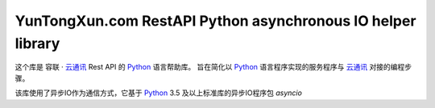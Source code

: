 YunTongXun.com RestAPI Python asynchronous IO helper library
============================================================

这个库是 容联 · `云通讯`_ Rest API 的 `Python`_ 语言帮助库。
旨在简化以 `Python`_ 语言程序实现的服务程序与 `云通讯`_ 对接的编程步骤。

该库使用了异步IO作为通信方式，它基于 `Python`_ 3.5 及以上标准库的异步IO程序包 `asyncio`

.. _云通讯: http://www.yuntongxun.com

.. _Python: http://python.org/